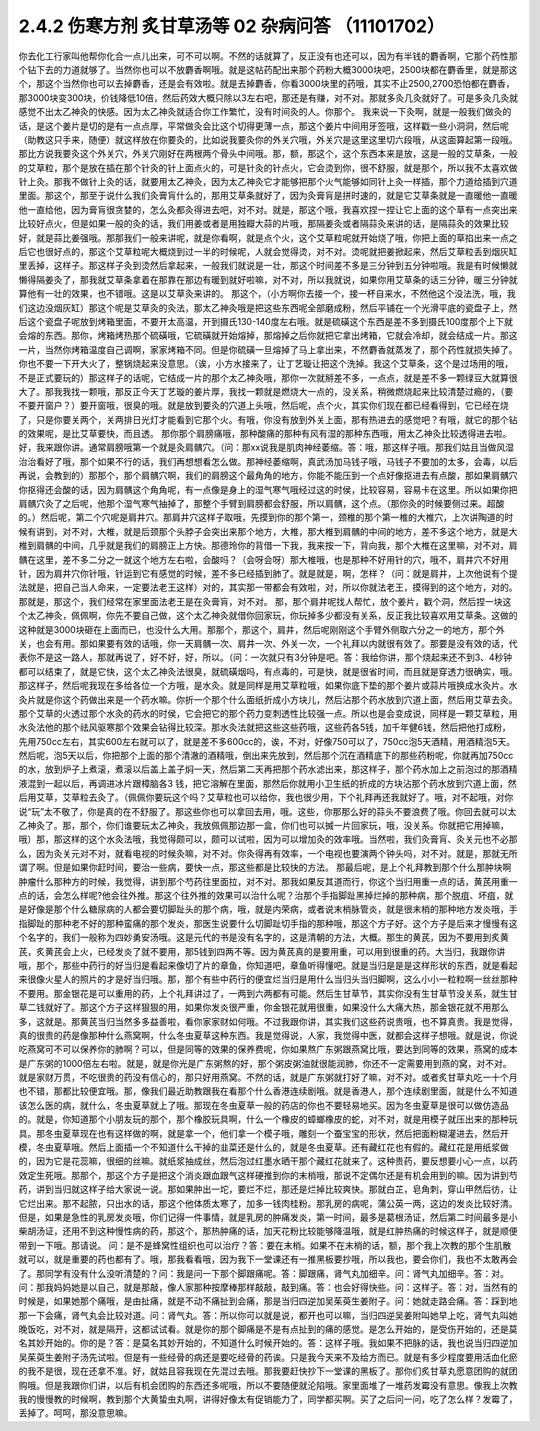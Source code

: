 2.4.2 伤寒方剂 炙甘草汤等 02 杂病问答 （11101702）
===================================================

你去化工行家叫他帮你化合一点儿出来，可不可以啊。不然的话就算了，反正没有也还可以，因为有半钱的麝香啊，它那个药性那个钻下去的力道就够了。当然你也可以不放麝香啊哦。就是这帖药配出来那个药粉大概3000块吧，2500块都在麝香里，就是那这个，那这个当然你也可以去掉麝香，还是会有效啦。就是去掉麝香，你看3000块里的药哦，其实不止2500,2700恐怕都在麝香，那3000块变300块，价钱降低10倍，然后药效大概只除以3左右吧，那还是有赚，对不对。那就多灸几灸就好了。可是多灸几灸就感觉不出太乙神灸的快感。因为太乙神灸就适合你工作繁忙，没有时间灸的人。你那个。
我来说一下灸啊，就是一般我们做灸的话，是这个姜片是切的是有一点点厚，平常做灸会比这个切得更薄一点，那这个姜片中间用牙签哦，这样戳一些小洞洞，然后呢（助教这只手来，随便）就这样放在你要灸的，比如说我要灸你的外关穴哦，外关穴是这里这里切六段哦，从这面算起第一段哦。那比方说我要灸这个外关穴，外关穴刚好在两根两个骨头中间哦。那，额，那这个，这个东西本来是放，这是一般的艾草条，一般的艾草粒，那个是放在插在那个针灸的针上面点火的，可是针灸的针点火，它会烫到你，很不舒服，就是那个，所以我不太喜欢做针上灸。那我不做针上灸的话，就要用太乙神灸，因为太乙神灸它才能够把那个火气能够如同针上灸一样插，那个力道给插到穴道里面。那这个，那至于说什么我们灸膏肓什么的，那用艾草条就好了，因为灸膏肓是拼时速的，就是它艾草条就是一直暖他一直暖他一直给他，因为膏肓很贪婪的，怎么灸都灸得进去吧，对不对。就是，那这个哦，我喜欢捏一捏让它上面的这个草有一点突出来比较好点火，但是如果一般的灸的话，我们用姜或者是用独瓣大蒜的片哦，那隔姜灸或者隔蒜灸来讲的话，是隔蒜灸的效果比较好，就是蒜比姜强哦。那那我们一般来讲呢，就是你看啊，就是点个火，这个艾草粒呢就开始烧了哦，你把上面的草掐出来一点之后它也很好点的，那这个艾草粒呢大概烧到过一半的时候呢，人就会觉得烫，对不对。烫呢就把姜掀起来，然后艾草粒丢到烟灰缸里丢掉，这样子。那这样子灸到烫然后拿起来，一般我们就说是一壮，那这个时间差不多是三分钟到五分钟啦哦。我是有时候懒就懒得隔姜灸了，那我就艾草条拿着在那靠在那边有暖到就好啦嘛，对不对，所以我就说，如果你用艾草条的话三分钟，暖三分钟就算他有一壮的效果，也不错哦。这是以艾草灸来讲的。
那这个，（小方啊你去接一个，接一杯自来水，不然他这个没法洗，哦，我们这边没烟灰缸）那这个呢是艾草灸的灸法，那太乙神灸哦是把这些东西呢全部磨成粉，然后平铺在一个光滑平底的瓷盘子上，然后这个瓷盘子呢放到烤箱里面，不要开太高温，开到摄氏130-140度左右哦。就是硫磺这个东西是差不多到摄氏100度那个上下就会熔的东西。那你，烤箱烤热那个硫磺哦，它硫磺就开始熔掉，那熔掉之后你就把它拿出烤箱，它就会冷却，就会结成一片。那这一片，当然你烤箱温度自己调啊，家家烤箱不同。但是你硫磺一旦熔掉了马上拿出来，不然麝香就蒸发了，那个药性就损失掉了。你也不要一下开大火了，整锅烧起来没意思。（诶，小方水接来了，让丁艺璇让把这个洗掉。我这个艾草条，这个是过场用的哦，不是正式要玩的）那这样子的话呢，它结成一片的那个太乙神灸哦，那你一次就掰差不多，一点点，就是差不多一颗绿豆大就算很大了。那我我找一颗哦，那反正今天丁艺璇的姜片厚，我找一颗就是燃烧大一点的，没关系，稍微燃烧起来比较清楚过瘾的，（要不要开窗户？）要开窗哦，很臭的哦。就是放到要灸的穴道上头哦，然后呢，点个火，其实你们现在都已经看得到，它已经在烧了，只是你要关两个，关两排日光灯才能看到它那个火。有哦，你没有放到外关上面，那有热进去的感觉吧？有哦，就它的那个钻的效果呢，是比艾草要快，而且透。
那你那个肩膀痛哦，那种酸痛的那种有风有湿的那种东西哦，用太乙神灸比较透得进去啦。好，我来跟你讲。通常肩膀哦第一个就是灸肩髃穴。（问：那xx说我是肌肉神经萎缩。答：哦，那这样子哦。那我们姑且当做风湿治治看好了哦，那个如果不行的话，我们再想想看怎么做。那神经萎缩啊，真武汤加马钱子哦，马钱子不要加的太多，会毒，以后再说，会教到的）那那个，那个肩髃穴啊，我们的肩膀这个最角角的地方，你能不能压到一个点好像抠进去有点酸，那如果肩髃穴你抠得还会酸的话，因为肩髃这个角角呢，有一点像是身上的湿气寒气哦经过这的时侯，比较容易，容易卡在这里。所以如果你把肩髃穴灸了之后呢，他那个湿气寒气抽掉了，那整个手臂到肩膀都会舒服，所以肩髃，这个点。（那你灸的时候要侧过来。超酸的。）然后呢，第二个穴呢是肩井穴。那肩井穴这样子取哦，先摸到你的那个第一，颈椎的那个第一椎的大椎穴，上次讲陶道的时候有讲到，对不对，大椎，就是后颈那个头脖子会突出来那个地方，大椎，那大椎到肩髃的中间的地方，差不多这个地方，就是大椎到肩髃的中间，几乎就是我们的肩膀正上方快。那德玲你的背借一下我，我来按一下，背向我，那个大椎在这里嘛，对不对，肩髃在这里，差不多二分之一就这个地方左右啦，会酸吗？（会呀会呀）那大椎哦，也是那种不好用针的穴，哦不，肩井穴不好用针，因为肩井穴你针哦，针运到它有感觉的时候，差不多已经插到肺了。就是就是，啊，怎样？（问：就是肩井，上次他说有个提法就是，把自己当人命来，一定要法老王这样）对的，其实那一带都会有效啦，对，所以你就法老王，摸得到的这个地方，对的。那就是，那这个，我们经常在家里面法老王是在灸膏肓，对不对。
那，那个肩井呢找人帮忙，放个姜片，戳个洞，然后捏一块这个太乙神灸，佩佩啊，你先不要自己做，这个太乙神灸就借你回家玩，你玩掉多少都没有关系，反正我比较喜欢用艾草条。这做的这种就是3000块砸在上面而已，也没什么大用。那那个，那这个，肩井，然后呢刚刚这个手臂外侧取六分之一的地方，那个外关，也会有用。那如果要有效的话哦，你一天肩髃一次、肩井一次、外关一次，一个礼拜以内就很有效了。那要是没有效的话，代表你不是这一路人，那就再说了，好不好，好，所以。（问：一次就只有3分钟是吧。答：我给你讲，那个烧起来还不到3、4秒钟都可以结束了，就是它快，这个太乙神灸法很臭，就硫磺烟吗，有点毒的，可是快，就是很省时间，而且就是穿透力很确实，哦。
那这样子，然后呢我现在多给各位一个方哦，是水灸。就是同样是用艾草粒哦，如果你底下垫的那个姜片或蒜片哦换成水灸片。水灸片就是你这个药做出来是一个药水嘛。你折一个那个什么面纸折成小方块儿，然后沾那个药水放到穴道上面，然后用艾草去灸。那个艾草的火透过那个水灸的药水的时侯，它会把它的那个药力变刺透性比较强一点。所以也是会变成说，同样是一颗艾草粒，用水灸法他的那个祛风驱寒那个效果会钻得比较深。那水灸法就把这些这些药哦，这些药各5钱，加千年健6钱，然后把他打成粉，先用750cc左右，其实600左右就可以了，就是差不多600cc的，诶，不对，好像750可以了，750cc泡5天酒精，用酒精泡5天。然后呢，泡5天以后，你把那个上面的那个清澈的酒精哦，倒出来先放到，然后那个沉在酒精底下的那些药粉呢，你就再加750cc的水，放到炉子上煮滚，煮滚以后盖上盖子焖一天，然后第二天再把那个药水滤出来，那这样子，那个药水加上之前泡过的那酒精液混到一起以后，再调进冰片跟樟脑各3 钱，把它溶解在里面，那然后你就用小卫生纸的折成的方块沾那个药水放到穴道上面，然后用艾草，艾草粒去灸了。（佩佩你要玩这个吗？艾草粒也可以给你，我也很少用，下个礼拜再还我就好了。哦，对不起哦，对你说“玩”太不敬了，你是真的在不舒服了。那这些你也可以拿回去用，哦。这些，你那那么好的蒜头不要浪费了哦。你回去就可以太乙神灸了。那，那个，你们谁要玩太乙神灸，我放佩佩那边那一盒，你们也可以搣一片回家玩，哦，没关系。你就把它用掉嘛，哦）那，那这样的这个水灸法哦，我觉得颇可以，颇可以试啦，因为可以增加灸的效率哦。当然啦，我们灸膏肓、灸关元也不必那么，因为灸关元对不对，就看电视的时候灸嘛，对不对。你灸得再有效率，一个电视也要演两个钟头吗，对不对。就是，那就无所谓了啊。但是如果你赶时间，要治一些病，要快一点，那这些都是比较快的方法。
那最后呢，是上个礼拜教到那个什么那肿块啊肿瘤什么那种方的时候，我觉得，讲到那个芍药往里面拉，对不对。那我如果反其道而行，你这个当归用重一点的话，黄芪用重一点的话，会怎么样呢?他会往外推。那这个往外推的效果可以治什么呢？治那个手指脚趾黑掉烂掉的那种病，那个脱疽、坏疽，就是好像是那个什么糖尿病的人都会要切脚趾头的那个病，哦，就是内荣病，或者说末梢脉管炎，就是很末梢的那种地方发炎哦，手指脚趾的那种老不好的那种蛮痛的那个发炎，那医生说要什么切脚趾切手指的那种哦，那这个方子好。这个方子是后来才慢慢有这个名字的，我们一般称为四妙勇安汤哦。这是元代的书是没有名字的，这是清朝的方法，大概。那生的黄芪，因为不要用到炙黄芪，炙黄芪会上火，已经发炎了就不要用，那5钱到四两不等。因为黄芪真的是要用重，可以用到很重的药。大当归，我跟你讲哦，那个，那些中药行的好当归是看起来像切了片的章鱼，你知道吧，章鱼听得懂吧。就是当归是是是这样形状的东西，就是看起来很像火星人的照片的才是好当归哦。那，那个有些中药行的便宜烂当归是用什么当归头当归脚啊，这么小小一粒粒啊一丝丝那种不要用。那金银花是可以重用的药，上个礼拜讲过了，一两到六两都有可能。然后生甘草节，其实你没有生甘草节没关系，就生甘草二钱就好了。那这个方子这样狠狠的用，如果你发炎很严重，你金银花就用很重，如果没什么大痛大热，那金银花就不用那么多，这就是。那黄芪当归当然多多益善啦，看你家家财如何哦。不过我跟你讲，其实我们这些药说贵哦，也不算真贵。我是觉得，真的很贵的药是像那种什么燕窝啊，什么冬虫夏草这种东西。我是觉得说，人家，我觉得中医，就都会这样子想哦。就是说，你说吃燕窝可不可以保养你的肺啊？可以，但是同等的效果的保养费呢，你如果熬广东粥跟燕窝比哦，要达到同等的效果，燕窝的成本是广东粥的1000倍左右啦。就是，就是你光是广东粥熬的好，那个粥皮粥油就很能润肺，你还不一定需要用到燕的窝，对不对。就是家财万贯，不吃很贵的药没有信心的，那只好用燕窝。不然的话，就是广东粥就打好了嘛，对不对。或者炙甘草丸吃一十个月也不错，那都比较便宜哦。那，像我们最近助教跟我在看那个什么香港连续剧哦。就是香港人，那个连续剧里面，就是什么不知道该怎么医的病，就什么，冬虫夏草就上了哦。那现在冬虫夏草一般的药店的你也不要轻易地买。因为冬虫夏草是很可以做仿造品的。就是，你知道那个小朋友玩的那个，那个橡胶玩具啊，什么一个橡皮的蟑螂橡皮的蛇，对不对，就是用模子就压出来的那种玩具。那冬虫夏草现在也有这样做的啊，就是拿一个，他们拿一个模子哦，雕刻一个蚕宝宝的形状，然后把面粉糊灌进去，然后开模，冬虫夏草哦。然后上面插一个不知道什么干掉的韭菜还是什么的，就是冬虫夏草。还有藏红花也有假的。藏红花是用纸浆做的，因为它是花蕊嘛，很细的丝嘛。就纸浆抽成丝，然后泡过红墨水晒干那个藏红花就来了。这种贵药，要反想要小心一点，以药效定生死哦。那那个，那这个方子是把这个消炎跟血跟气这样硬推到你的末梢哦，那说不定偶尔还是有机会用到的嘛。因为讲到芍药，讲到当归就这样子给大家说一说。那如果肿出一坨，要烂不烂，那还是烂掉比较爽快。那就白芷，皂角刺，穿山甲然后彷，让它烂出来。那不起脓，只出水的话，那这个他体质太寒了，加多一钱肉桂粉。那乳房的病呢，蒲公英一两，这边的发炎比较好清。但是，如果是急性的乳房发炎哦，你们记得一件事情，就是乳房的肿痛发炎，第一时间，最多是葛根汤证，然后第二时间最多是小柴胡汤证，还用不到这种慢性病的药，那这个，那热肿痛的话，加天花粉比较能够降温哦，就是红肿热痛的时候这样子，就是顺便带到一下哦。那请说。
问：是不是蜂窝性组织也可以治疗？答：要在末梢。如果不在末梢的话，额，那个我上次教的那个生肌散就可以，就是重要的药也都有了。哦，那我看看哦，因为我下一堂课还有一推黑板要抄哦，所以我也，要会你们，我也不太敢再会了。那同学有没有什么没听清楚的？问：我是问一下那个脚跟痛呢。答：脚跟痛，肾气丸加细辛。问：肾气丸加细辛。答：对。问：那我妈妈她是以自己，就是那敲，像人家那种按摩棒那样敲敲，敲到痛。答：也会好得快些。问：这样子。答：对，当然有的时候是，如果她那个痛哦，是由扯痛，就是不动不痛扯到会痛，那是当归四逆加吴茱萸生姜附子。问：她就走路会痛。答：踩到地那一下会痛，肾气丸会比较对道。问：肾气丸。答：所以你可以就是说，都开也可以嘛，当归四逆吴姜附叫她早上吃，肾气丸叫她晚饭吃，对不对，就是隔开，这都试试看。就是你的那个脚痛是不是有点扯到的痛的感觉。是怎么开始的，是受伤开始的，还是莫名其妙开始的。你的是？答：是莫名其妙开始的，不知道什么时候开始的。答：这样子哦。我如果不把脉的话，我也说当归四逆加吴茱萸生姜附子汤先试啦。但是有一些经骨的病还是要吃经骨的药诶。只是我今天来不及给方而已。就是有多少程度要用活血化瘀的我不是很，现在还拿不准。好，就姑且容我现在先混过去哦。那我要赶快抄下一堂课的黑板了。那你们炙甘草丸愿意团购的就团购哦。但是我跟你们讲，以后有机会团购的东西还多呢哦，所以不要随便就沦陷哦。家里面堆了一堆药发霉没有意思。像我上次教我的慢慢教的时候啊，教到那个大黄蛰虫丸啊，讲得好像太有促销能力了，同学都买啊。买了之后问一问，吃了怎么样？发霉了，丢掉了。呵呵，那没意思嘛。
